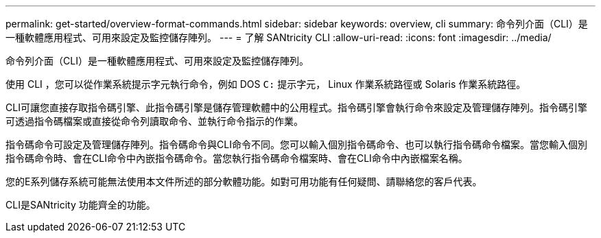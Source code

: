 ---
permalink: get-started/overview-format-commands.html 
sidebar: sidebar 
keywords: overview, cli 
summary: 命令列介面（CLI）是一種軟體應用程式、可用來設定及監控儲存陣列。 
---
= 了解 SANtricity CLI
:allow-uri-read: 
:icons: font
:imagesdir: ../media/


[role="lead"]
命令列介面（CLI）是一種軟體應用程式、可用來設定及監控儲存陣列。

使用 CLI ，您可以從作業系統提示字元執行命令，例如 DOS `C:` 提示字元， Linux 作業系統路徑或 Solaris 作業系統路徑。

CLI可讓您直接存取指令碼引擎、此指令碼引擎是儲存管理軟體中的公用程式。指令碼引擎會執行命令來設定及管理儲存陣列。指令碼引擎可透過指令碼檔案或直接從命令列讀取命令、並執行命令指示的作業。

指令碼命令可設定及管理儲存陣列。指令碼命令與CLI命令不同。您可以輸入個別指令碼命令、也可以執行指令碼命令檔案。當您輸入個別指令碼命令時、會在CLI命令中內嵌指令碼命令。當您執行指令碼命令檔案時、會在CLI命令中內嵌檔案名稱。

您的E系列儲存系統可能無法使用本文件所述的部分軟體功能。如對可用功能有任何疑問、請聯絡您的客戶代表。

CLI是SANtricity 功能齊全的功能。

